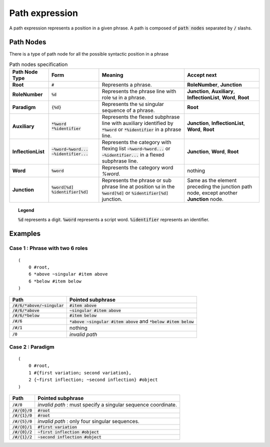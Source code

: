 Path expression
==========================

A path expression represents a position in a given phrase.
A path is composed of :code:`path nodes` separated by :code:`/` slashs.


Path Nodes
----------------------------------

There is a type of path node for all the possible syntactic position in a phrase

.. table:: Path nodes specification

  ==================  ==================================================   ==================================================================================================================================================================================== ============================================================================================================================================================
    Path Node Type    Form                                                  Meaning                                                                                                                                                                               Accept next                
  ==================  ==================================================   ==================================================================================================================================================================================== ============================================================================================================================================================
  **Root**               :code:`#`                                            Represents a phrase.                                                                                                                                                               **RoleNumber**, **Junction**
  **RoleNumber**         :code:`%d`                                           Represents the phrase line with role :code:`%d` in a phrase.                                                                                                                       **Junction**, **Auxiliary**, **InflectionList**, **Word**, **Root**
  **Paradigm**           :code:`{%d}`                                         Represents the :code:`%d` singular sequence of a phrase.                                                                                                                           **Root**
  **Auxiliary**          :code:`*%word` :code:`*%identifier`                  Represents the flexed subphrase line with auxiliary identified by :code:`*%word` or :code:`*%identifier` in a phrase line.                                                         **Junction**, **InflectionList**, **Word**, **Root**
  **InflectionList**     :code:`~%word~%word...` :code:`~%identifier...`      Represents the category with flexing list :code:`~%word~%word...` or :code:`~%identifier...` in a flexed subphrase line.                                                           **Junction**, **Word**, **Root**
  **Word**               :code:`%word`                                        Represents the category word `%word`.                                                                                                                                              nothing
  **Junction**           :code:`%word[%d]` :code:`%identifier[%d]`            Represents the phrase or sub phrase line at position :code:`%d` in the :code:`%word[%d]` or :code:`%identifier[%d]` junction.                                                      Same as the element preceding the junction path node, except another **Junction** node.
  ==================  ==================================================   ==================================================================================================================================================================================== ============================================================================================================================================================


.. topic:: Legend  

  :code:`%d` represents a digit.
  :code:`%word` represents a script word.
  :code:`%identifier` represents an identifier.


Examples
--------------------------------------


Case 1 : Phrase with two 6 roles
^^^^^^^^^^^^^^^^^^^^^^^^^^^^^^^^^
::

    (
        0 #root,
        6 *above ~singular #item above
        6 *below #item below
    )

======================================= ===========================================================================
Path                                     Pointed subphrase
======================================= ===========================================================================
:code:`/#/6/*above/~singular`            :code:`#item above`
:code:`/#/6/*above`                      :code:`~singular #item above`
:code:`/#/6/*below`                      :code:`#item below`
:code:`/#/6`                             :code:`*above ~singular #item above` and :code:`*below #item below`
:code:`/#/1`                             nothing
:code:`/0`                               *invalid path*
======================================= ===========================================================================


Case 2 : Paradigm
^^^^^^^^^^^^^^^^^^^^^^^^^^^^^^^^^^
::

    (
        0 #root,
        1 #{first variation; second variation},
        2 {~first inflection; ~second inflection} #object
    )

======================================= ===========================================================================
Path                                     Pointed subphrase
======================================= ===========================================================================
:code:`/#/0`                             *invalid path* : must specify a singular sequence coordinate.
:code:`/#/{0}/0`                         :code:`#root`
:code:`/#/{1}/0`                         :code:`#root`
:code:`/#/{5}/0`                         *invalid path* : only four singular sequences.
:code:`/#/{0}/1`                         :code:`#first variation`
:code:`/#/{0}/2`                         :code:`~first inflection #object`
:code:`/#/{1}/2`                         :code:`~second inflection #object`
======================================= ===========================================================================


